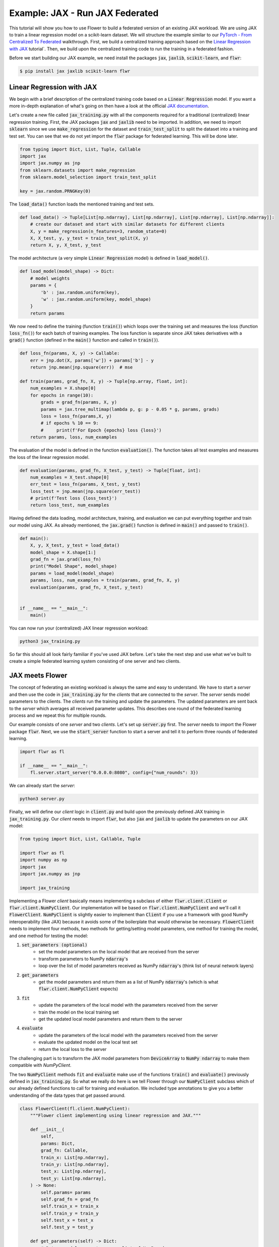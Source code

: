 Example: JAX - Run JAX Federated
================================

This tutorial will show you how to use Flower to build a federated version of an existing JAX workload.
We are using JAX to train a linear regression model on a scikit-learn dataset.
We will structure the example similar to our `PyTorch - From Centralized To Federated <https://github.com/adap/flower/blob/main/examples/pytorch_from_centralized_to_federated>`_ walkthrough.
First, we build a centralized training approach based on the `Linear Regression with JAX <https://coax.readthedocs.io/en/latest/examples/linear_regression/jax.html>`_ tutorial`.
Then, we build upon the centralized training code to run the training in a federated fashion.

Before we start building our JAX example, we need install the packages :code:`jax`, :code:`jaxlib`, :code:`scikit-learn`, and :code:`flwr`:

.. code-block:: shell

  $ pip install jax jaxlib scikit-learn flwr


Linear Regression with JAX
--------------------------

We begin with a brief description of the centralized training code based on a :code:`Linear Regression` model.
If you want a more in-depth explanation of what's going on then have a look at the official `JAX documentation <https://jax.readthedocs.io/>`_.

Let's create a new file called :code:`jax_training.py` with all the components required for a traditional (centralized) linear regression training. 
First, the JAX packages :code:`jax` and :code:`jaxlib` need to be imported. In addition, we need to import :code:`sklearn` since we use :code:`make_regression` for the dataset and :code:`train_test_split` to split the dataset into a training and test set. 
You can see that we do not yet import the :code:`flwr` package for federated learning. This will be done later. 

.. code-block:: python

    from typing import Dict, List, Tuple, Callable
    import jax
    import jax.numpy as jnp
    from sklearn.datasets import make_regression
    from sklearn.model_selection import train_test_split

    key = jax.random.PRNGKey(0)

The :code:`load_data()` function loads the mentioned training and test sets.

.. code-block:: python

    def load_data() -> Tuple[List[np.ndarray], List[np.ndarray], List[np.ndarray], List[np.ndarray]]:
        # create our dataset and start with similar datasets for different clients
        X, y = make_regression(n_features=3, random_state=0)
        X, X_test, y, y_test = train_test_split(X, y)
        return X, y, X_test, y_test

The model architecture (a very simple :code:`Linear Regression` model) is defined in :code:`load_model()`.

.. code-block:: python

    def load_model(model_shape) -> Dict:
        # model weights
        params = {
            'b' : jax.random.uniform(key),
            'w' : jax.random.uniform(key, model_shape)
        }
        return params

We now need to define the training (function :code:`train()`) which loops over the training set and measures the loss (function :code:`loss_fn()`) for each batch of training examples. The loss function is separate since JAX takes derivatives with a :code:`grad()` function (defined in the :code:`main()` function and called in :code:`train()`). 

.. code-block:: python

    def loss_fn(params, X, y) -> Callable:
        err = jnp.dot(X, params['w']) + params['b'] - y
        return jnp.mean(jnp.square(err))  # mse

    def train(params, grad_fn, X, y) -> Tuple[np.array, float, int]:
        num_examples = X.shape[0]
        for epochs in range(10):
            grads = grad_fn(params, X, y)
            params = jax.tree_multimap(lambda p, g: p - 0.05 * g, params, grads)
            loss = loss_fn(params,X, y)
            # if epochs % 10 == 9:
            #     print(f'For Epoch {epochs} loss {loss}')
        return params, loss, num_examples

The evaluation of the model is defined in the function :code:`evaluation()`. The function takes all test examples and measures the loss of the linear regression model. 

.. code-block:: python

    def evaluation(params, grad_fn, X_test, y_test) -> Tuple[float, int]:
        num_examples = X_test.shape[0]
        err_test = loss_fn(params, X_test, y_test)
        loss_test = jnp.mean(jnp.square(err_test))
        # print(f'Test loss {loss_test}')
        return loss_test, num_examples

Having defined the data loading, model architecture, training, and evaluation we can put everything together and train our model using JAX. As already mentioned, the :code:`jax.grad()` function is defined in :code:`main()` and passed to :code:`train()`.

.. code-block:: python

    def main():
        X, y, X_test, y_test = load_data()
        model_shape = X.shape[1:]
        grad_fn = jax.grad(loss_fn)
        print("Model Shape", model_shape)
        params = load_model(model_shape)   
        params, loss, num_examples = train(params, grad_fn, X, y)
        evaluation(params, grad_fn, X_test, y_test)


    if __name__ == "__main__":
        main()

You can now run your (centralized) JAX linear regression workload:

.. code-block:: python

    python3 jax_training.py

So far this should all look fairly familiar if you've used JAX before.
Let's take the next step and use what we've built to create a simple federated learning system consisting of one server and two clients.

JAX meets Flower
----------------

The concept of federating an existing workload is always the same and easy to understand.
We have to start a *server* and then use the code in :code:`jax_training.py` for the *clients* that are connected to the *server*.
The *server* sends model parameters to the clients. The *clients* run the training and update the parameters.
The updated parameters are sent back to the *server* which averages all received parameter updates.
This describes one round of the federated learning process and we repeat this for multiple rounds.

Our example consists of one *server* and two *clients*. Let's set up :code:`server.py` first. The *server* needs to import the Flower package :code:`flwr`.
Next, we use the :code:`start_server` function to start a server and tell it to perform three rounds of federated learning.

.. code-block:: python

    import flwr as fl

    if __name__ == "__main__":
        fl.server.start_server("0.0.0.0:8080", config={"num_rounds": 3})

We can already start the *server*:

.. code-block:: python

    python3 server.py

Finally, we will define our *client* logic in :code:`client.py` and build upon the previously defined JAX training in :code:`jax_training.py`.
Our *client* needs to import :code:`flwr`, but also :code:`jax` and :code:`jaxlib` to update the parameters on our JAX model:

.. code-block:: python

    from typing import Dict, List, Callable, Tuple

    import flwr as fl
    import numpy as np
    import jax
    import jax.numpy as jnp

    import jax_training


Implementing a Flower *client* basically means implementing a subclass of either :code:`flwr.client.Client` or :code:`flwr.client.NumPyClient`.
Our implementation will be based on :code:`flwr.client.NumPyClient` and we'll call it :code:`FlowerClient`.
:code:`NumPyClient` is slightly easier to implement than :code:`Client` if you use a framework with good NumPy interoperability (like JAX) because it avoids some of the boilerplate that would otherwise be necessary.
:code:`FlowerClient` needs to implement four methods, two methods for getting/setting model parameters, one method for training the model, and one method for testing the model:

#. :code:`set_parameters (optional)`
    * set the model parameters on the local model that are received from the server
    * transform parameters to NumPy :code:`ndarray`'s
    * loop over the list of model parameters received as NumPy :code:`ndarray`'s (think list of neural network layers)
#. :code:`get_parameters`
    * get the model parameters and return them as a list of NumPy :code:`ndarray`'s (which is what :code:`flwr.client.NumPyClient` expects)
#. :code:`fit`
    * update the parameters of the local model with the parameters received from the server
    * train the model on the local training set
    * get the updated local model parameters and return them to the server
#. :code:`evaluate`
    * update the parameters of the local model with the parameters received from the server
    * evaluate the updated model on the local test set
    * return the local loss to the server

The challenging part is to transform the JAX model parameters from :code:`DeviceArray` to :code:`NumPy ndarray` to make them compatible with `NumPyClient`. 

The two :code:`NumPyClient` methods :code:`fit` and :code:`evaluate` make use of the functions :code:`train()` and :code:`evaluate()` previously defined in :code:`jax_training.py`.
So what we really do here is we tell Flower through our :code:`NumPyClient` subclass which of our already defined functions to call for training and evaluation.
We included type annotations to give you a better understanding of the data types that get passed around.

.. code-block:: python


    class FlowerClient(fl.client.NumPyClient):
        """Flower client implementing using linear regression and JAX."""

        def __init__(
            self,
            params: Dict,
            grad_fn: Callable,
            train_x: List[np.ndarray],
            train_y: List[np.ndarray],
            test_x: List[np.ndarray],
            test_y: List[np.ndarray],
        ) -> None:
            self.params= params
            self.grad_fn = grad_fn
            self.train_x = train_x
            self.train_y = train_y
            self.test_x = test_x
            self.test_y = test_y

        def get_parameters(self) -> Dict:
            # Return model parameters as a list of NumPy ndarrays
            parameter_value = []
            for _, val in self.params.items():
                parameter_value.append(np.array(val))
            return parameter_value
        
        def set_parameters(self, parameters: List[np.ndarray]) -> Dict:
            # Collect model parameters and update the parameters of the local model
            value=jnp.ndarray
            params_item = list(zip(self.params.keys(),parameters))
            for item in params_item:
                key = item[0]
                value = item[1]
                self.params[key] = value
            return self.params

        
        def fit(
            self, parameters: List[np.ndarray], config: Dict
        ) -> Tuple[List[np.ndarray], int, Dict]:
            # Set model parameters, train model, return updated model parameters
            print("Start local training")
            self.params = self.set_parameters(parameters)
            self.params, loss, num_examples = jax_training.train(self.params, self.grad_fn, self.train_x, self.train_y)
            results = {"loss": float(loss)}
            print("Training results", results)
            return self.get_parameters(), num_examples, results

        def evaluate(
            self, parameters: List[np.ndarray], config: Dict
        ) -> Tuple[float, int, Dict]:
            # Set model parameters, evaluate model on local test dataset, return result
            print("Start evaluation")
            self.params = self.set_parameters(parameters)
            loss, num_examples = jax_training.evaluation(self.params,self.grad_fn, self.test_x, self.test_y)
            print("Evaluation accuracy & loss", loss)
            return (
                float(loss),
                num_examples,
                {"loss": float(loss)},
            )

Having defined data loading, model architecture, training, and evaluation we can put everything together and train our :code:`Linear Regression` model.

.. code-block:: python

    def main() -> None:
        """Load data, start MNISTClient."""

        # Load data
        train_x, train_y, test_x, test_y = jax_training.load_data()
        grad_fn = jax.grad(jax_training.loss_fn)

        # Load model (from centralized training) and initialize parameters
        model_shape = train_x.shape[1:]
        params = jax_training.load_model(model_shape)

        # Start Flower client
        client = FlowerClient(params, grad_fn, train_x, train_y, test_x, test_y)
        fl.client.start_numpy_client("0.0.0.0:8080", client)

    if __name__ == "__main__":
        main()


And that's it. You can now open two additional terminal windows and run

.. code-block:: python

    python3 client.py

in each window (make sure that the server is still running before you do so) and see your MXNet project run federated learning across two clients. Congratulations!

Next Steps
----------

The full source code for this example: `Jax: From Centralized To Federated (Code) <https://github.com/adap/flower/blob/main/examples/jax_from_centralized_to_federated>`_.
Our example is of course somewhat over-simplified because both clients load the same dataset. 
You're now prepared to explore this topic further. How about using a more sophisticated model or using a different dataset? How about adding more clients?
